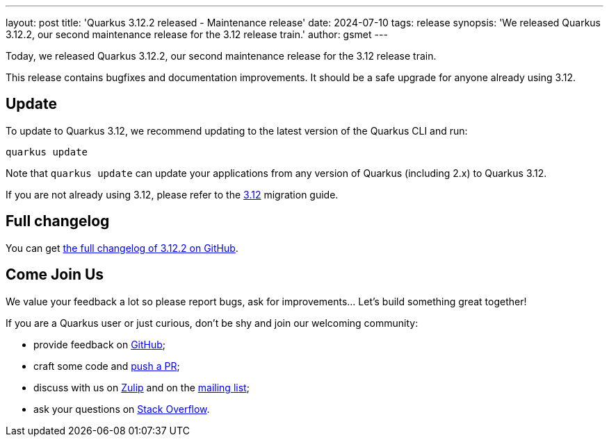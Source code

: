 ---
layout: post
title: 'Quarkus 3.12.2 released - Maintenance release'
date: 2024-07-10
tags: release
synopsis: 'We released Quarkus 3.12.2, our second maintenance release for the 3.12 release train.'
author: gsmet
---

Today, we released Quarkus 3.12.2, our second maintenance release for the 3.12 release train.

This release contains bugfixes and documentation improvements.
It should be a safe upgrade for anyone already using 3.12.

== Update

To update to Quarkus 3.12, we recommend updating to the latest version of the Quarkus CLI and run:

[source,bash]
----
quarkus update
----

Note that `quarkus update` can update your applications from any version of Quarkus (including 2.x) to Quarkus 3.12.

If you are not already using 3.12, please refer to the https://github.com/quarkusio/quarkus/wiki/Migration-Guide-3.12[3.12] migration guide.

== Full changelog

You can get https://github.com/quarkusio/quarkus/releases/tag/3.12.2[the full changelog of 3.12.2 on GitHub].

== Come Join Us

We value your feedback a lot so please report bugs, ask for improvements... Let's build something great together!

If you are a Quarkus user or just curious, don't be shy and join our welcoming community:

 * provide feedback on https://github.com/quarkusio/quarkus/issues[GitHub];
 * craft some code and https://github.com/quarkusio/quarkus/pulls[push a PR];
 * discuss with us on https://quarkusio.zulipchat.com/[Zulip] and on the https://groups.google.com/d/forum/quarkus-dev[mailing list];
 * ask your questions on https://stackoverflow.com/questions/tagged/quarkus[Stack Overflow].
